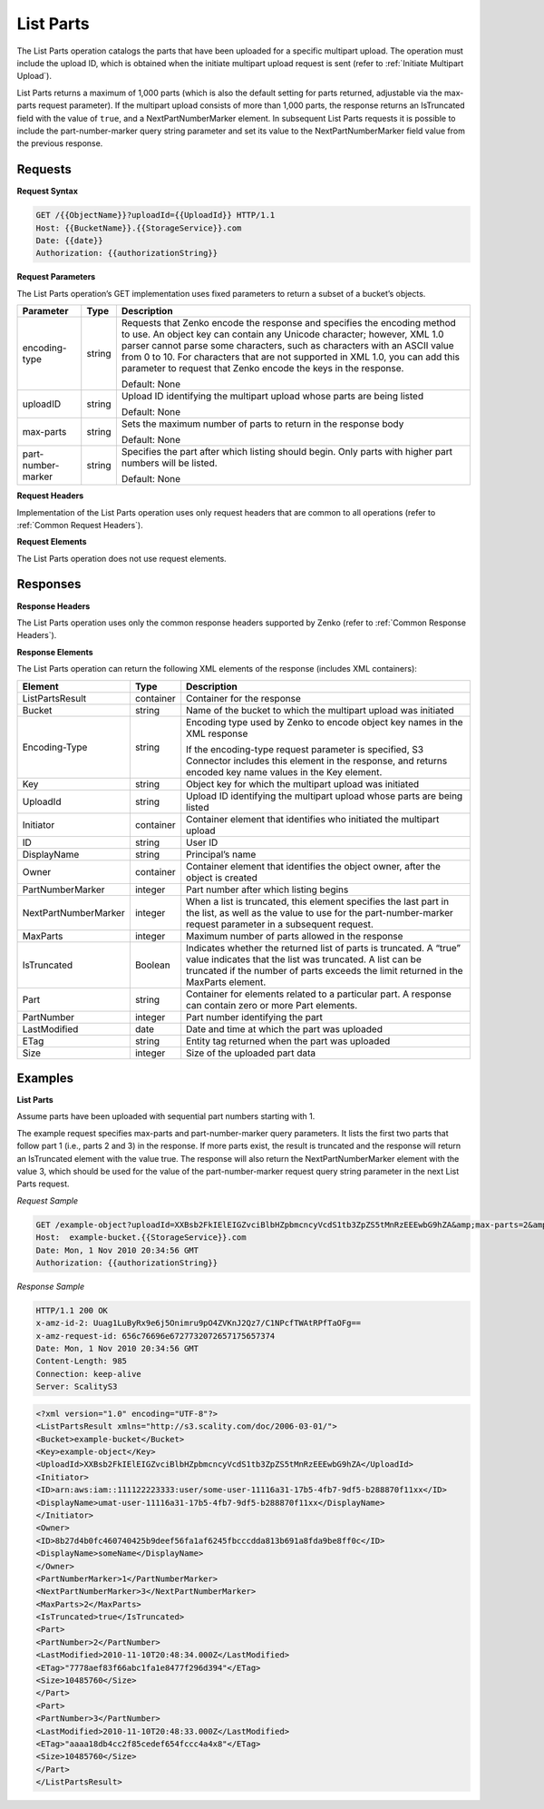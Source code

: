 .. _List Parts:

List Parts
==========

The List Parts operation catalogs the parts that have been uploaded for
a specific multipart upload. The operation must include the upload ID,
which is obtained when the initiate multipart upload request is sent
(refer to :ref:`Initiate Multipart Upload`).

List Parts returns a maximum of 1,000 parts (which is also the default
setting for parts returned, adjustable via the max-parts request
parameter). If the multipart upload consists of more than 1,000 parts,
the response returns an IsTruncated field with the value of ``true``,
and a NextPartNumberMarker element. In subsequent List Parts requests it
is possible to include the part-number-marker query string parameter and
set its value to the NextPartNumberMarker field value from the previous
response.

Requests
--------

**Request Syntax**

.. code::

   GET /{{ObjectName}}?uploadId={{UploadId}} HTTP/1.1
   Host: {{BucketName}}.{{StorageService}}.com
   Date: {{date}}
   Authorization: {{authorizationString}}

**Request Parameters**

The List Parts operation’s GET implementation uses fixed parameters to
return a subset of a bucket’s objects.

.. tabularcolumns:: X{0.20\textwidth}X{0.10\textwidth}X{0.65\textwidth}
.. table::

   +--------------------+-----------------------+------------------------+
   | Parameter          | Type                  | Description            |
   +====================+=======================+========================+
   | encoding-type      | string                | Requests that          |
   |                    |                       | Zenko encode the       |
   |                    |                       | response and specifies |
   |                    |                       | the encoding method    |
   |                    |                       | to use. An object key  |
   |                    |                       | can contain any        |
   |                    |                       | Unicode character;     |
   |                    |                       | however, XML 1.0       |
   |                    |                       | parser cannot parse    |
   |                    |                       | some characters, such  |
   |                    |                       | as characters with an  |
   |                    |                       | ASCII value from 0 to  |
   |                    |                       | 10. For characters     |
   |                    |                       | that are not           |
   |                    |                       | supported in XML 1.0,  |
   |                    |                       | you can add this       |
   |                    |                       | parameter to request   |
   |                    |                       | that Zenko encode the  |
   |                    |                       | keys in the response.  |
   |                    |                       |                        |
   |                    |                       | Default: None          |
   +--------------------+-----------------------+------------------------+
   | uploadID           | string                | Upload ID identifying  |
   |                    |                       | the multipart upload   |
   |                    |                       | whose parts are being  |
   |                    |                       | listed                 |
   |                    |                       |                        |
   |                    |                       | Default: None          |
   +--------------------+-----------------------+------------------------+
   | max-parts          | string                | Sets the maximum       |
   |                    |                       | number of parts to     |
   |                    |                       | return in the          |
   |                    |                       | response body          |
   |                    |                       |                        |
   |                    |                       | Default: None          |
   +--------------------+-----------------------+------------------------+
   | part-number-marker | string                | Specifies the part     |
   |                    |                       | after which listing    |
   |                    |                       | should begin. Only     |
   |                    |                       | parts with higher      |
   |                    |                       | part numbers will be   |
   |                    |                       | listed.                |
   |                    |                       |                        |
   |                    |                       | Default: None          |
   +--------------------+-----------------------+------------------------+

**Request Headers**

Implementation of the List Parts operation uses only request headers
that are common to all operations (refer to :ref:`Common Request Headers`).

**Request Elements**

The List Parts operation does not use request elements.

Responses
---------

**Response Headers**

The List Parts operation uses only the common response headers supported
by Zenko (refer to :ref:`Common Response Headers`).

**Response Elements**

The List Parts operation can return the following XML elements of the
response (includes XML containers):

.. tabularcolumns:: X{0.25\textwidth}X{0.10\textwidth}X{0.60\textwidth}
.. table::

   +-----------------------+-----------------------+-----------------------+
   | Element               | Type                  | Description           |
   +=======================+=======================+=======================+
   | ListPartsResult       | container             | Container for the     |
   |                       |                       | response              |
   +-----------------------+-----------------------+-----------------------+
   | Bucket                | string                | Name of the bucket to |
   |                       |                       | which the multipart   |
   |                       |                       | upload was initiated  |
   +-----------------------+-----------------------+-----------------------+
   | Encoding-Type         | string                | Encoding type used by |
   |                       |                       | Zenko to encode object|
   |                       |                       | key names in the XML  |
   |                       |                       | response              |
   |                       |                       |                       |
   |                       |                       | If the encoding-type  |
   |                       |                       | request parameter is  |
   |                       |                       | specified, S3         |
   |                       |                       | Connector includes    |
   |                       |                       | this element in the   |
   |                       |                       | response, and returns |
   |                       |                       | encoded key name      |
   |                       |                       | values in             |
   |                       |                       | the Key element.      |
   +-----------------------+-----------------------+-----------------------+
   | Key                   | string                | Object key for which  |
   |                       |                       | the multipart upload  |
   |                       |                       | was initiated         |
   +-----------------------+-----------------------+-----------------------+
   | UploadId              | string                | Upload ID identifying |
   |                       |                       | the multipart upload  |
   |                       |                       | whose parts are being |
   |                       |                       | listed                |
   +-----------------------+-----------------------+-----------------------+
   | Initiator             | container             | Container element     |
   |                       |                       | that identifies who   |
   |                       |                       | initiated the         |
   |                       |                       | multipart upload      |
   +-----------------------+-----------------------+-----------------------+
   | ID                    | string                | User ID               |
   +-----------------------+-----------------------+-----------------------+
   | DisplayName           | string                | Principal’s name      |
   +-----------------------+-----------------------+-----------------------+
   | Owner                 | container             | Container element     |
   |                       |                       | that identifies the   |
   |                       |                       | object owner, after   |
   |                       |                       | the object is created |
   +-----------------------+-----------------------+-----------------------+
   | PartNumberMarker      | integer               | Part number after     |
   |                       |                       | which listing begins  |
   +-----------------------+-----------------------+-----------------------+
   | NextPartNumberMarker  | integer               | When a list is        |
   |                       |                       | truncated, this       |
   |                       |                       | element specifies the |
   |                       |                       | last part in the      |
   |                       |                       | list, as well as the  |
   |                       |                       | value to use for the  |
   |                       |                       | part-number-marker    |
   |                       |                       | request parameter in  |  
   |                       |                       | a subsequent request. |
   +-----------------------+-----------------------+-----------------------+
   | MaxParts              | integer               | Maximum number of     |
   |                       |                       | parts allowed in the  |
   |                       |                       | response              |
   +-----------------------+-----------------------+-----------------------+
   | IsTruncated           | Boolean               | Indicates whether the |
   |                       |                       | returned list of      |
   |                       |                       | parts is truncated.   |
   |                       |                       | A “true” value        |
   |                       |                       | indicates that the    |
   |                       |                       | list was truncated. A |
   |                       |                       | list can be truncated |
   |                       |                       | if the number of      |
   |                       |                       | parts exceeds the     |
   |                       |                       | limit returned in     |
   |                       |                       | the MaxParts element. |
   +-----------------------+-----------------------+-----------------------+
   | Part                  | string                | Container for         |
   |                       |                       | elements related to a |
   |                       |                       | particular part. A    |
   |                       |                       | response can contain  |
   |                       |                       | zero or more          |
   |                       |                       | Part elements.        |
   +-----------------------+-----------------------+-----------------------+
   | PartNumber            | integer               | Part number           |
   |                       |                       | identifying the part  |
   +-----------------------+-----------------------+-----------------------+
   | LastModified          | date                  | Date and time at      |
   |                       |                       | which the part was    |
   |                       |                       | uploaded              |
   +-----------------------+-----------------------+-----------------------+
   | ETag                  | string                | Entity tag returned   |
   |                       |                       | when the part was     |
   |                       |                       | uploaded              |
   +-----------------------+-----------------------+-----------------------+
   | Size                  | integer               | Size of the uploaded  |
   |                       |                       | part data             |
   +-----------------------+-----------------------+-----------------------+

Examples
--------

**List Parts**

Assume parts have been uploaded with sequential part numbers starting
with 1.

The example request specifies max-parts and part-number-marker query
parameters. It lists the first two parts that follow part 1 (i.e., parts
2 and 3) in the response. If more parts exist, the result is truncated
and the response will return an IsTruncated element with the value true.
The response will also return the NextPartNumberMarker element with the
value 3, which should be used for the value of the part-number-marker
request query string parameter in the next List Parts request.

*Request Sample*

.. code::

   GET /example-object?uploadId=XXBsb2FkIElEIGZvciBlbHZpbmcncyVcdS1tb3ZpZS5tMnRzEEEwbG9hZA&amp;max-parts=2&amp;part-number-marker=1 HTTP/1.1
   Host:  example-bucket.{{StorageService}}.com
   Date: Mon, 1 Nov 2010 20:34:56 GMT
   Authorization: {{authorizationString}}

*Response Sample*

.. code::

   HTTP/1.1 200 OK
   x-amz-id-2: Uuag1LuByRx9e6j5Onimru9pO4ZVKnJ2Qz7/C1NPcfTWAtRPfTaOFg==
   x-amz-request-id: 656c76696e6727732072657175657374
   Date: Mon, 1 Nov 2010 20:34:56 GMT
   Content-Length: 985
   Connection: keep-alive
   Server: ScalityS3

.. code::

   <?xml version="1.0" encoding="UTF-8"?>
   <ListPartsResult xmlns="http://s3.scality.com/doc/2006-03-01/">
   <Bucket>example-bucket</Bucket>
   <Key>example-object</Key>
   <UploadId>XXBsb2FkIElEIGZvciBlbHZpbmcncyVcdS1tb3ZpZS5tMnRzEEEwbG9hZA</UploadId>
   <Initiator>
   <ID>arn:aws:iam::111122223333:user/some-user-11116a31-17b5-4fb7-9df5-b288870f11xx</ID>
   <DisplayName>umat-user-11116a31-17b5-4fb7-9df5-b288870f11xx</DisplayName>
   </Initiator>
   <Owner>
   <ID>8b27d4b0fc460740425b9deef56fa1af6245fbcccdda813b691a8fda9be8ff0c</ID>
   <DisplayName>someName</DisplayName>
   </Owner>
   <PartNumberMarker>1</PartNumberMarker>
   <NextPartNumberMarker>3</NextPartNumberMarker>
   <MaxParts>2</MaxParts>
   <IsTruncated>true</IsTruncated>
   <Part>
   <PartNumber>2</PartNumber>
   <LastModified>2010-11-10T20:48:34.000Z</LastModified>
   <ETag>"7778aef83f66abc1fa1e8477f296d394"</ETag>
   <Size>10485760</Size>
   </Part>
   <Part>
   <PartNumber>3</PartNumber>
   <LastModified>2010-11-10T20:48:33.000Z</LastModified>
   <ETag>"aaaa18db4cc2f85cedef654fccc4a4x8"</ETag>
   <Size>10485760</Size>
   </Part>
   </ListPartsResult>
